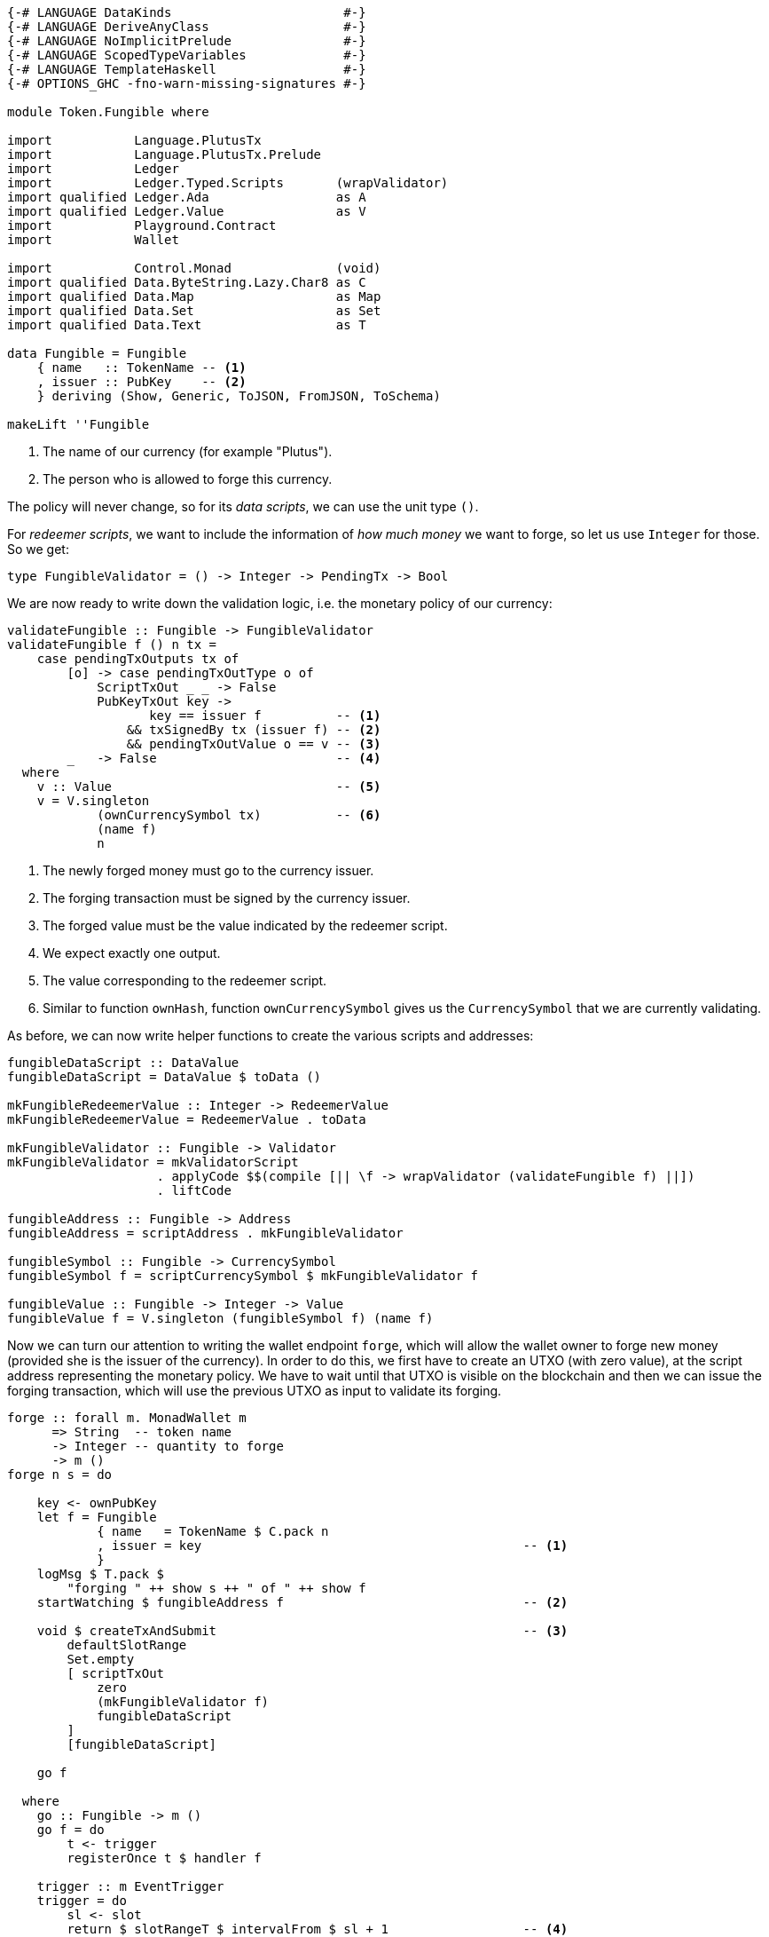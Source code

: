 [source,haskell]
----
{-# LANGUAGE DataKinds                       #-}
{-# LANGUAGE DeriveAnyClass                  #-}
{-# LANGUAGE NoImplicitPrelude               #-}
{-# LANGUAGE ScopedTypeVariables             #-}
{-# LANGUAGE TemplateHaskell                 #-}
{-# OPTIONS_GHC -fno-warn-missing-signatures #-}

module Token.Fungible where

import           Language.PlutusTx
import           Language.PlutusTx.Prelude
import           Ledger
import           Ledger.Typed.Scripts       (wrapValidator)
import qualified Ledger.Ada                 as A
import qualified Ledger.Value               as V
import           Playground.Contract
import           Wallet

import           Control.Monad              (void)
import qualified Data.ByteString.Lazy.Char8 as C
import qualified Data.Map                   as Map
import qualified Data.Set                   as Set
import qualified Data.Text                  as T

data Fungible = Fungible
    { name   :: TokenName -- <1>
    , issuer :: PubKey    -- <2>
    } deriving (Show, Generic, ToJSON, FromJSON, ToSchema)

makeLift ''Fungible
----

<1> The name of our currency (for example "Plutus").
<2> The person who is allowed to forge this currency.

The policy will never change, so for its _data scripts_,
we can use the unit type `()`.

For _redeemer scripts_, we want to include the information of
_how much money_ we want to forge, so let us use `Integer` for those.
So we get:

[source,haskell]
----
type FungibleValidator = () -> Integer -> PendingTx -> Bool
----

We are now ready to write down the validation logic, i.e. the
monetary policy of our currency:

[source,haskell]
----
validateFungible :: Fungible -> FungibleValidator
validateFungible f () n tx =
    case pendingTxOutputs tx of
        [o] -> case pendingTxOutType o of
            ScriptTxOut _ _ -> False
            PubKeyTxOut key ->
                   key == issuer f          -- <1>
                && txSignedBy tx (issuer f) -- <2>
                && pendingTxOutValue o == v -- <3>
        _   -> False                        -- <4>
  where
    v :: Value                              -- <5>
    v = V.singleton
            (ownCurrencySymbol tx)          -- <6>
            (name f)
            n
----

<1> The newly forged money must go to the currency issuer.

<2> The forging transaction must be signed by the currency issuer.

<3> The forged value must be the value indicated by the redeemer script.

<4> We expect exactly one output.

<5> The value corresponding to the redeemer script.

<6> Similar to function `ownHash`, function `ownCurrencySymbol` gives us the
`CurrencySymbol` that we are currently validating.

As before, we can now write helper functions to create the various scripts
and addresses:

[source,haskell]
----
fungibleDataScript :: DataValue
fungibleDataScript = DataValue $ toData ()

mkFungibleRedeemerValue :: Integer -> RedeemerValue
mkFungibleRedeemerValue = RedeemerValue . toData

mkFungibleValidator :: Fungible -> Validator
mkFungibleValidator = mkValidatorScript
                    . applyCode $$(compile [|| \f -> wrapValidator (validateFungible f) ||])
                    . liftCode

fungibleAddress :: Fungible -> Address
fungibleAddress = scriptAddress . mkFungibleValidator

fungibleSymbol :: Fungible -> CurrencySymbol
fungibleSymbol f = scriptCurrencySymbol $ mkFungibleValidator f

fungibleValue :: Fungible -> Integer -> Value
fungibleValue f = V.singleton (fungibleSymbol f) (name f)
----

Now we can turn our attention to writing the wallet endpoint `forge`,
which will allow the wallet owner to forge new money (provided she is the issuer
of the currency). In order to do this, we first have to create an UTXO (with
zero value), at the
script address representing the monetary policy. We have to wait until that UTXO
is visible on the blockchain and then we can issue the forging transaction, which
will use the previous UTXO as input to validate its forging.

[source,haskell]
----
forge :: forall m. MonadWallet m
      => String  -- token name
      -> Integer -- quantity to forge
      -> m ()
forge n s = do

    key <- ownPubKey
    let f = Fungible
            { name   = TokenName $ C.pack n
            , issuer = key                                           -- <1>
            }
    logMsg $ T.pack $
        "forging " ++ show s ++ " of " ++ show f
    startWatching $ fungibleAddress f                                -- <2>

    void $ createTxAndSubmit                                         -- <3>
        defaultSlotRange
        Set.empty
        [ scriptTxOut
            zero
            (mkFungibleValidator f)
            fungibleDataScript
        ]
        [fungibleDataScript]

    go f

  where
    go :: Fungible -> m ()
    go f = do
        t <- trigger
        registerOnce t $ handler f

    trigger :: m EventTrigger
    trigger = do
        sl <- slot
        return $ slotRangeT $ intervalFrom $ sl + 1                  -- <4>

    handler :: Fungible -> EventHandler m
    handler f = EventHandler $ const $ do
        outs <- outputsAt $ fungibleAddress f
        case Map.keys outs of
            (ref : _) -> do                                          -- <5>
                let v = fungibleValue f s
                signTxAndSubmit_ Tx
                    { txInputs     = Set.singleton $ scriptTxIn      -- <6>
                                        ref
                                        (mkFungibleValidator f)
                                        (mkFungibleRedeemerValue s)
                                        unitData
                    , txOutputs    = [pubKeyTxOut v $ issuer f]      -- <7>
                    , txFee        = zero
                    , txForge      = v                               -- <8>
                    , txValidRange = defaultSlotRange
                    , txSignatures = Map.empty
                    , txData = Map.singleton (dataValueHash unitData) unitData
                    }
            _         -> go f                                        -- <9>
----

<1> The wallet owner must be the currency issuer.

<2> We need to watch the "monetary policy"-address of our currency in order to
be able to detect when the first transaction has been accepted onto the
blockchain.

<3> The first transaction has no inputs and zero value. All we need is a script
output at the "monetary policy"-address.

<4> We simply wait for one slot.

<5> The UTXO we need as input is on the blockchain.

<6> We use the UTXO created in the first step as input for the forging
transaction.

<7> The forged value goes to the wallet owner.

<8> Here we actually _forge_.

<9> If the transaction from the first step is not yet on the blockchain,
we keep waiting.

Once it is we are finished! Now everybody can use `forge` to forge her own currency!

This raises another question, though: How can we trade this new currency? -
We know that we can send and receive the new currency in the same way that we can send
and receive Ada. However, what if we want to sell some tokens of the new
currency for some Ada? Do we simply send the tokens and hope the buyer will send
Ada back? Do we expect the buyer to trust us and send the Ada first?

With Plutus smart contracts at our disposal, nobody has to trust anybody for
trades like this - we can simply define a script to guarantee that both parties
fulfill their obligations:

[source,haskell]
----
data Trade = Trade
    { value1   :: Value  -- What the seller wants to trade.
    , party1   :: PubKey -- The seller.
    , value2   :: Value  -- What the buyer wants to pay.
    , party2   :: PubKey -- The buyer.
    , deadline :: Slot   -- The trade has to be done before this.
    } deriving (Show, Generic, ToJSON, FromJSON, ToSchema)

makeLift ''Trade
----

We will write a script parameterized by a value of type `Trade` to
make sure that the seller and buyer both pay what they promised before the
deadline or both can get their money back.

This script will again be stateless, so the data script can again be `()`.
For the redeemer script, we distinguish between two possible actions,
_executing_ a successful trade or _reclaiming_ once funds in case of a failed
trade:

[source,haskell]
----
data TradeAction = Execute | Reclaim
    deriving Show

makeIsData ''TradeAction
makeLift ''TradeAction

type TradeValidator = () -> TradeAction -> PendingTx -> Bool

validateTrade :: Trade -> TradeValidator
validateTrade t () Execute tx = case pendingTxOutputs tx of        -- <1>
    [o1, o2] -> case (pendingTxOutType o1, pendingTxOutType o2) of -- <2>
        (PubKeyTxOut key1, PubKeyTxOut key2) ->                    -- <3>
               intervalTo (deadline t)                             -- <4>
                    `contains` pendingTxValidRange tx
            && key1 == party1 t                                    -- <5>
            && key2 == party2 t                                    -- <6>
            && pendingTxOutValue o1 == value2 t                    -- <7>
            && pendingTxOutValue o2 == value1 t                    -- <8>
        _                                    -> False
    _        -> False
validateTrade t () Reclaim tx = case pendingTxOutputs tx of
    [o] -> case pendingTxOutType o of
        PubKeyTxOut key ->
               intervalFrom (deadline t)
                    `contains` pendingTxValidRange tx
            && (   (   key == party1 t
                    && pendingTxOutValue o == value1 t)
                || (   key == party2 t
                    && pendingTxOutValue o == value2 t))
        _               -> False
    _   -> False
----

<1> The case of a successful trade.

<2> There must be exactly two outputs.

<3> Both outputs must be to public key addresses.

<4> This must happen before the deadline.

<5> The first output goes to the seller.

<6> The second output goes to the buyer.

<7> The seller gets the payment.

<8> The buyer gets the sold value.

We write the usual helper functions and have completed the on-chain part:

[source,haskell]
----
mkTradeValidator :: Trade -> Validator
mkTradeValidator =
      mkValidatorScript
    . applyCode $$(compile [|| v ||])
    . liftCode
    where v t = wrapValidator (validateTrade t)

tradeDataScript :: DataValue
tradeDataScript = DataValue $ toData ()

mkTradeRedeemerValue :: TradeAction -> RedeemerValue
mkTradeRedeemerValue = RedeemerValue . toData

tradeAddress :: Trade -> Address
tradeAddress = scriptAddress . mkTradeValidator
----

We need two endpoints, one for the seller, one for the buyer.
For simplicity, we will not trade arbitrary values, but only consider the case
where the seller sells some quantity of a single currency.

The seller will lock the currency she wants to sell at the script address
corresponding to the trade, then register two triggers.

* The first will trigger if the buyer locks the payment before the deadline. In
this case, the seller will execute the trade by creating a transaction that
gives the payment to herself and the currency to the buyer.
* The second will trigger once the deadline has been reached if the seller's
funds are still there.
When this happens, the trade has failed, and the seller will reclaim her currency.

[source,haskell]
----
sell :: forall m. MonadWallet m
     => PubKey  -- currency issuer
     -> String  -- currency name
     -> Integer -- currency quantity
     -> Value   -- price
     -> PubKey  -- buyer
     -> Slot    -- deadline
     -> m ()
sell i c n v2 p2 dl = do
    let f  = Fungible
                { issuer = i
                , name   = TokenName $ C.pack c
                }
        v1 = fungibleValue f n
    p1 <- ownPubKey
    let t = Trade
                { value1   = v1
                , party1   = p1
                , value2   = v2
                , party2   = p2
                , deadline = dl
                }
    logMsg $ T.pack $ "starting sale in " ++ show t

    tx <- payToScript                               -- <1>
        defaultSlotRange
        (tradeAddress t)
        v1
        tradeDataScript
    registerOnce (trigger1 t) (handler1 t)
    registerOnce (trigger2 t) (handler2 t tx)

  where
    trigger1 :: Trade -> EventTrigger               -- <2>
    trigger1 t =
        fundsAtAddressGeqT
            (tradeAddress t)
            (value1 t <> value2 t)
        `andT`
        slotRangeT
            (intervalTo $ deadline t)
    trigger2 t =                                    -- <3>
        fundsAtAddressGeqT
            (tradeAddress t)
            (value1 t)
        `andT`
        slotRangeT
            (intervalFrom $ deadline t)

    handler1 :: Trade -> EventHandler m             -- <4>
    handler1 t = EventHandler $ const $ do
        logMsg $ T.pack $ "executing " ++ show t
        m <- outputsAt $ tradeAddress t
        let ins  = Set.fromList
                [ scriptTxIn
                    r
                    (mkTradeValidator t)
                    (mkTradeRedeemerValue Execute)
                    unitData
                | r <- Map.keys m
                ]
            outs =
                [ pubKeyTxOut (value2 t) (party1 t)
                , pubKeyTxOut (value1 t) (party2 t)
                ]
        void $ createTxAndSubmit
            (intervalTo $ deadline t)
            ins
            outs
            [unitData]

    handler2 :: Trade -> Tx -> EventHandler m       -- <5>
    handler2 t tx = EventHandler $ const $ do
        logMsg $ T.pack $ "reclaiming " ++ show t
        collectFromScriptTxn
            (intervalFrom $ deadline t)
            (mkTradeValidator t)
            (mkTradeRedeemerValue Reclaim)
            (txId tx)
----

<1> Lock the currency at the trade script.

<2> Has the buyer paid before the deadline?

<3> Has the deadline passed and are my funds still locked?

<4> Execute the trade.

<5> Reclaim the currency.

The `buy` endpoint for the buyer is a bit simpler, because the seller takes care
of executing a successful trade. Therefore the buyer only has to worry about
reclaiming her payment in case of a failed trade:

[source,haskell]
----
buy :: forall m. MonadWallet m
    => PubKey  -- currency issuer
    -> String  -- currency name
    -> Integer -- currency quantity
    -> PubKey  -- seller
    -> Value   -- price
    -> Slot    -- deadline
    -> m ()
buy i c n p1 v2 dl = do
    let f  = Fungible
                { issuer = i
                , name   = TokenName $ C.pack c
                }
        v1 = fungibleValue f n
    p2 <- ownPubKey
    let t = Trade
                { value1   = v1
                , party1   = p1
                , value2   = v2
                , party2   = p2
                , deadline = dl
                }
    logMsg $ T.pack $ "starting buy in " ++ show t

    tx <- payToScript                              -- <1>
        defaultSlotRange
        (tradeAddress t)
        v2
        tradeDataScript
    registerOnce (trigger t) (handler t tx)

  where
    trigger t =                                    -- <2>
        fundsAtAddressGeqT
            (tradeAddress t)
            (value2 t)
        `andT`
        slotRangeT
            (intervalFrom $ deadline t)

    handler :: Trade -> Tx -> EventHandler m       -- <3>
    handler t tx = EventHandler $ const $ do
        logMsg $ T.pack $ "reclaiming " ++ show t
        collectFromScriptTxn
            (intervalFrom $ deadline t)
            (mkTradeValidator t)
            (mkTradeRedeemerValue Reclaim)
            (txId tx)

$(mkFunctions ['forge, 'sell, 'buy])
----

<1> Lock the payment at the trade script.

<2> Has the deadline passed, and is my payment still locked?

<3> Reclaim the payment.
